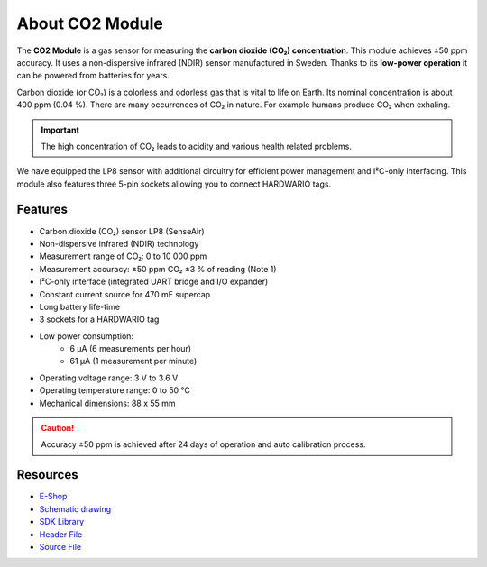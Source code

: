 ################
About CO2 Module
################

.. image:: ../_static/hardware/about_co2/co2-module.png
   :align: center
   :scale: 51%
   :alt: CO2 Module

The **CO2 Module** is a gas sensor for measuring the **carbon dioxide (CO₂) concentration**.
This module achieves ±50 ppm accuracy. It uses a non-dispersive infrared (NDIR) sensor manufactured in Sweden.
Thanks to its **low-power operation** it can be powered from batteries for years.

Carbon dioxide (or CO₂) is a colorless and odorless gas that is vital to life on Earth.
Its nominal concentration is about 400 ppm (0.04 %). There are many occurrences of CO₂ in nature. For example humans produce CO₂ when exhaling.

.. important::

    The high concentration of CO₂ leads to acidity and various health related problems.

We have equipped the LP8 sensor with additional circuitry for efficient power management and I²C-only interfacing.
This module also features three 5-pin sockets allowing you to connect HARDWARIO tags.


********
Features
********

- Carbon dioxide (CO₂) sensor LP8 (SenseAir)
- Non-dispersive infrared (NDIR) technology
- Measurement range of CO₂: 0 to 10 000 ppm
- Measurement accuracy: ±50 ppm CO₂ ±3 % of reading (Note 1)
- I²C-only interface (integrated UART bridge and I/O expander)
- Constant current source for 470 mF supercap
- Long battery life-time
- 3 sockets for a HARDWARIO tag
- Low power consumption:
    - 6 µA (6 measurements per hour)
    - 61 µA (1 measurement per minute)
- Operating voltage range: 3 V to 3.6 V
- Operating temperature range: 0 to 50 °C
- Mechanical dimensions: 88 x 55 mm

.. caution::

    Accuracy ±50 ppm is achieved after 24 days of operation and auto calibration process.

*********
Resources
*********

- `E-Shop <https://shop.hardwario.com/co2-module/>`_
- `Schematic drawing <https://github.com/hardwario/bc-hardware/tree/master/out/bc-module-co2>`_
- `SDK Library <https://sdk.hardwario.com/group__bc__module__co2>`_
- `Header File <https://github.com/hardwario/bcf-sdk/blob/master/bcl/inc/bc_module_co2.h>`_
- `Source File <https://github.com/hardwario/bcf-sdk/blob/master/bcl/src/bc_module_co2.c>`_
